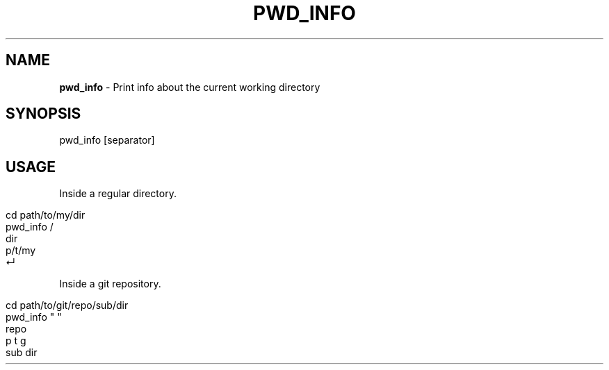 .\" generated with Ronn/v0.7.3
.\" http://github.com/rtomayko/ronn/tree/0.7.3
.
.TH "PWD_INFO" "1" "March 2016" "" "pwd_info"
.
.SH "NAME"
\fBpwd_info\fR \- Print info about the current working directory
.
.SH "SYNOPSIS"
pwd_info [separator]
.
.br
.
.SH "USAGE"
Inside a regular directory\.
.
.IP "" 4
.
.nf

cd path/to/my/dir
pwd_info /
dir
p/t/my
↵
.
.fi
.
.IP "" 0
.
.P
Inside a git repository\.
.
.IP "" 4
.
.nf

cd path/to/git/repo/sub/dir
pwd_info " "
repo
p t g
sub dir
.
.fi
.
.IP "" 0

